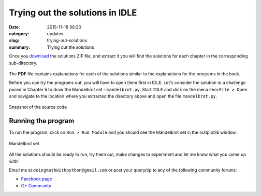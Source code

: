Trying out the solutions in IDLE
================================
:date: 2015-11-18 08:20
:category: updates
:slug: trying-out-solutions
:summary: Trying out the solutions

Once you `download
<https://www.nostarch.com/download/doingmath_code.zip>`__ the solutions ZIP file, and extract it you will
find the solutions for each chapter in the corresponding sub-directory.

.. figure:: {filename}/images/zip-extracted.png
   :align: center
   :alt: Extracted ZIP archive

The **PDF** file contains explanations for each of the solutions
similar to the explanations for the programs in the book.

Before you can try the programs out, you will have to open them first in IDLE.
Let's consider the solution to a challenge posed in Chapter 6 to draw
the Mandelbrot set - ``mandelbrot.py``. Start ``IDLE`` and click on the menu item ``File >
Open`` and navigate to the location where you extracted the directory
above and open the file ``mandelbrot.py``.

.. figure:: {filename}/images/idle-1.png
   :align: center
   :alt: IDLE window

   Snapshot of the source code

Running the program
~~~~~~~~~~~~~~~~~~~

To run the program, click on ``Run > Run Module`` and you should see
the Mandelbrot set in the matplotlib window.

.. figure:: {filename}/images/idle-2.png
   :align: center
   :alt: Mandelbrot Set

   Mandelbrot set

All the solutions should be ready to run, try them out, make changes
to experiment and let me know what you come up with!

Email me at ``doingmathwithpython@gmail.com`` or post your query/tip to any of the
following community forums:

- `Facebook page <https://www.facebook.com/doingmathwithpython>`__
- `G+ Community <https://plus.google.com/u/0/communities/113121562865298236232>`__
